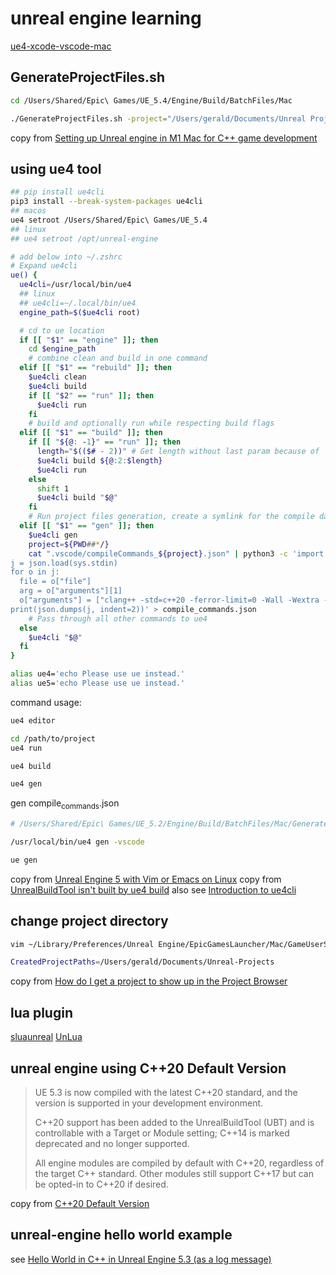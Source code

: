 * unreal engine learning
:PROPERTIES:
:CUSTOM_ID: unreal-engine-learning
:END:
[[https://github.com/botman99/ue4-xcode-vscode-mac][ue4-xcode-vscode-mac]]

** GenerateProjectFiles.sh

#+begin_src sh
cd /Users/Shared/Epic\ Games/UE_5.4/Engine/Build/BatchFiles/Mac

./GenerateProjectFiles.sh -project="/Users/gerald/Documents/Unreal Projects/a1/a1.uproject" -game -vscode

#+end_src

copy from [[https://medium.com/techiepedia/setting-up-unreal-engine-m1-macbook-for-c-game-development-eb40c12237d1][Setting up Unreal engine in M1 Mac for C++ game development]]


** using ue4 tool

#+begin_src sh
## pip install ue4cli
pip3 install --break-system-packages ue4cli
## macos
ue4 setroot /Users/Shared/Epic\ Games/UE_5.4
## linux
## ue4 setroot /opt/unreal-engine

# add below into ~/.zshrc
# Expand ue4cli
ue() {
  ue4cli=/usr/local/bin/ue4
  ## linux
  ## ue4cli=~/.local/bin/ue4
  engine_path=$($ue4cli root)

  # cd to ue location
  if [[ "$1" == "engine" ]]; then
    cd $engine_path
    # combine clean and build in one command
  elif [[ "$1" == "rebuild" ]]; then
    $ue4cli clean
    $ue4cli build
    if [[ "$2" == "run" ]]; then
      $ue4cli run
    fi
    # build and optionally run while respecting build flags
  elif [[ "$1" == "build" ]]; then
    if [[ "${@: -1}" == "run" ]]; then
      length="$(($# - 2))" # Get length without last param because of 'run'
      $ue4cli build ${@:2:$length}
      $ue4cli run
    else
      shift 1
      $ue4cli build "$@"
    fi
    # Run project files generation, create a symlink for the compile database and fix-up the compile database
  elif [[ "$1" == "gen" ]]; then
    $ue4cli gen
    project=${PWD##*/}
    cat ".vscode/compileCommands_${project}.json" | python3 -c 'import json,sys
j = json.load(sys.stdin)
for o in j:
  file = o["file"]
  arg = o["arguments"][1]
  o["arguments"] = ["clang++ -std=c++20 -ferror-limit=0 -Wall -Wextra -Wpedantic -Wshadow-all -Wno-unused-parameter \"" + file + "\" \"" + arg + "\""]
print(json.dumps(j, indent=2))' > compile_commands.json
    # Pass through all other commands to ue4
  else
    $ue4cli "$@"
  fi
}

alias ue4='echo Please use ue instead.'
alias ue5='echo Please use ue instead.'
#+end_src

command usage:

#+begin_src sh
ue4 editor

cd /path/to/project
ue4 run

ue4 build

ue4 gen
#+end_src

gen compile_commands.json
#+begin_src sh
# /Users/Shared/Epic\ Games/UE_5.2/Engine/Build/BatchFiles/Mac/GenerateProjectFiles.sh -project="/Users/gerald/Documents/Unreal Projects/a4/a4.uproject" -game -vscode

/usr/local/bin/ue4 gen -vscode

ue gen
#+end_src

copy from [[https://neunerdhausen.de/posts/unreal-engine-5-with-vim/][Unreal Engine 5 with Vim or Emacs on Linux]]
copy from [[https://github.com/adamrehn/ue4cli/issues/18][UnrealBuildTool isn't built by ue4 build]]
also see [[https://docs.adamrehn.com/ue4cli/overview/introduction-to-ue4cli][Introduction to ue4cli]]

** change project directory

#+begin_src sh
vim ~/Library/Preferences/Unreal Engine/EpicGamesLauncher/Mac/GameUserSettings.ini

CreatedProjectPaths=/Users/gerald/Documents/Unreal-Projects
#+end_src

copy from [[https://forums.unrealengine.com/t/how-do-i-get-a-project-to-show-up-in-the-project-browser/515095/2][How do I get a project to show up in the Project Browser]]

** lua plugin

[[https://github.com/Tencent/sluaunreal][sluaunreal]]
[[https://github.com/Tencent/UnLua][UnLua]]


** unreal engine using C++20 Default Version

#+begin_quote
UE 5.3 is now compiled with the latest C++20 standard, and the version is supported in your development environment.


C++20 support has been added to the UnrealBuildTool (UBT) and is controllable with a Target or Module setting; C++14 is marked deprecated and no longer supported.



All engine modules are compiled by default with C++20, regardless of the target C++ standard. Other modules still support C++17 but can be opted-in to C++20 if desired.
#+end_quote

copy from [[https://portal.productboard.com/epicgames/1-unreal-engine-public-roadmap/c/1165-c-20-default-version][C++20 Default Version]]

** unreal-engine hello world example

see [[https://www.youtube.com/watch?v=GJYwmEQ-hwA][Hello World in C++ in Unreal Engine 5.3 (as a log message)]]
